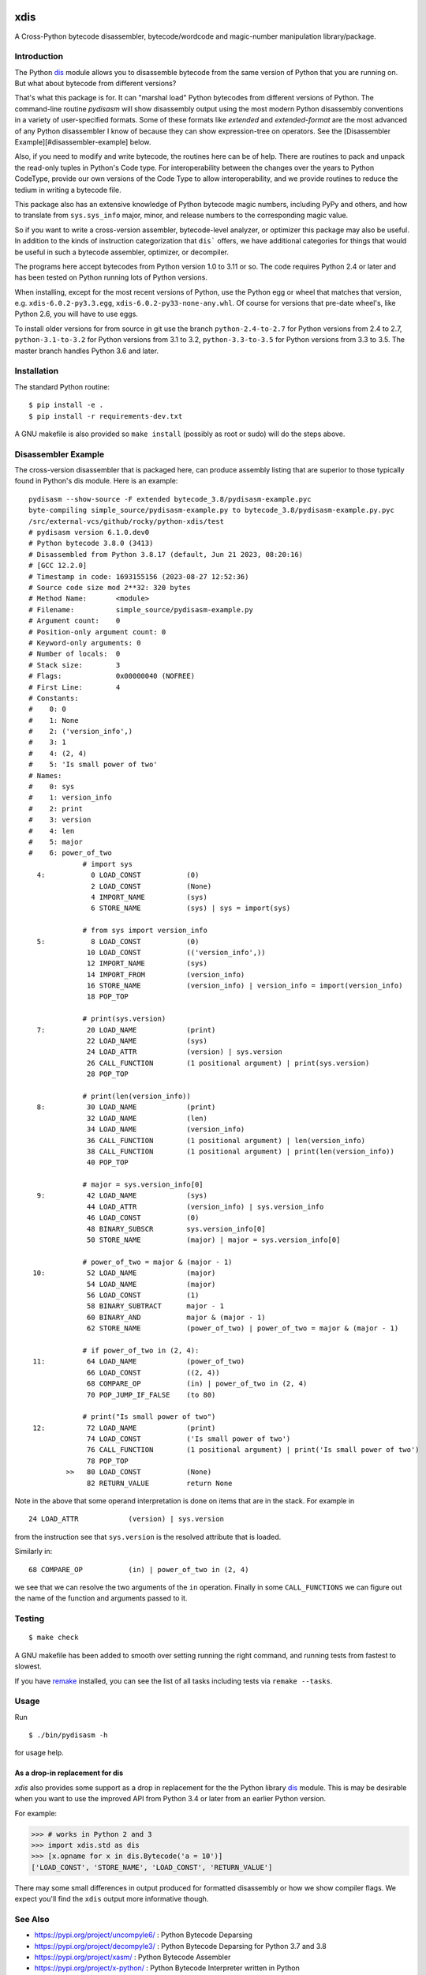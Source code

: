 |CircleCI| |PyPI Installs| |Latest Version| |Supported Python Versions|

|packagestatus|

xdis
====

A Cross-Python bytecode disassembler, bytecode/wordcode and magic-number manipulation library/package.


Introduction
------------

The Python dis_ module allows you to disassemble bytecode from the same
version of Python that you are running on. But what about bytecode from
different versions?

That's what this package is for. It can "marshal load" Python
bytecodes from different versions of Python. The command-line routine
*pydisasm* will show disassembly output using the most modern Python
disassembly conventions in a variety of user-specified formats.  Some
of these formats like `extended` and `extended-format` are the most
advanced of any Python disassembler I know of because they can show
expression-tree on operators. See the [Disassembler
Example][#disassembler-example] below.

Also, if you need to modify and write bytecode, the routines here can
be of help. There are routines to pack and unpack the read-only tuples
in Python's Code type. For interoperability between the changes over
the years to Python CodeType, provide our own versions of the Code
Type to allow interoperability, and we provide routines to reduce the
tedium in writing a bytecode file.

This package also has an extensive knowledge of Python bytecode magic
numbers, including PyPy and others, and how to translate from
``sys.sys_info`` major, minor, and release numbers to the corresponding
magic value.

So if you want to write a cross-version assembler, bytecode-level
analyzer, or optimizer this package may also be useful. In addition to
the kinds of instruction categorization that ``dis``` offers, we have
additional categories for things that would be useful in such a
bytecode assembler, optimizer, or decompiler.

The programs here accept bytecodes from Python version 1.0 to 3.11 or
so. The code requires Python 2.4 or later and has been tested on
Python running lots of Python versions.

When installing, except for the most recent versions of Python, use
the Python egg or wheel that matches that version, e.g. ``xdis-6.0.2-py3.3.egg``, ``xdis-6.0.2-py33-none-any.whl``.
Of course for versions that pre-date wheel's, like Python 2.6, you will have to use eggs.

To install older versions for from source in git use the branch
``python-2.4-to-2.7`` for Python versions from 2.4 to 2.7,
``python-3.1-to-3.2`` for Python versions from 3.1 to 3.2,
``python-3.3-to-3.5`` for Python versions from 3.3 to 3.5. The master
branch handles Python 3.6 and later.

Installation
------------

The standard Python routine:

::

    $ pip install -e .
    $ pip install -r requirements-dev.txt

A GNU makefile is also provided so ``make install`` (possibly as root or
sudo) will do the steps above.

Disassembler Example
--------------------

The cross-version disassembler that is packaged here, can produce
assembly listing that are superior to those typically found in
Python's dis module. Here is an example::

    pydisasm --show-source -F extended bytecode_3.8/pydisasm-example.pyc
    byte-compiling simple_source/pydisasm-example.py to bytecode_3.8/pydisasm-example.py.pyc
    /src/external-vcs/github/rocky/python-xdis/test
    # pydisasm version 6.1.0.dev0
    # Python bytecode 3.8.0 (3413)
    # Disassembled from Python 3.8.17 (default, Jun 21 2023, 08:20:16)
    # [GCC 12.2.0]
    # Timestamp in code: 1693155156 (2023-08-27 12:52:36)
    # Source code size mod 2**32: 320 bytes
    # Method Name:       <module>
    # Filename:          simple_source/pydisasm-example.py
    # Argument count:    0
    # Position-only argument count: 0
    # Keyword-only arguments: 0
    # Number of locals:  0
    # Stack size:        3
    # Flags:             0x00000040 (NOFREE)
    # First Line:        4
    # Constants:
    #    0: 0
    #    1: None
    #    2: ('version_info',)
    #    3: 1
    #    4: (2, 4)
    #    5: 'Is small power of two'
    # Names:
    #    0: sys
    #    1: version_info
    #    2: print
    #    3: version
    #    4: len
    #    5: major
    #    6: power_of_two
                 # import sys
      4:           0 LOAD_CONST           (0)
                   2 LOAD_CONST           (None)
                   4 IMPORT_NAME          (sys)
                   6 STORE_NAME           (sys) | sys = import(sys)

                 # from sys import version_info
      5:           8 LOAD_CONST           (0)
                  10 LOAD_CONST           (('version_info',))
                  12 IMPORT_NAME          (sys)
                  14 IMPORT_FROM          (version_info)
                  16 STORE_NAME           (version_info) | version_info = import(version_info)
                  18 POP_TOP

                 # print(sys.version)
      7:          20 LOAD_NAME            (print)
                  22 LOAD_NAME            (sys)
                  24 LOAD_ATTR            (version) | sys.version
                  26 CALL_FUNCTION        (1 positional argument) | print(sys.version)
                  28 POP_TOP

                 # print(len(version_info))
      8:          30 LOAD_NAME            (print)
                  32 LOAD_NAME            (len)
                  34 LOAD_NAME            (version_info)
                  36 CALL_FUNCTION        (1 positional argument) | len(version_info)
                  38 CALL_FUNCTION        (1 positional argument) | print(len(version_info))
                  40 POP_TOP

                 # major = sys.version_info[0]
      9:          42 LOAD_NAME            (sys)
                  44 LOAD_ATTR            (version_info) | sys.version_info
                  46 LOAD_CONST           (0)
                  48 BINARY_SUBSCR        sys.version_info[0]
                  50 STORE_NAME           (major) | major = sys.version_info[0]

                 # power_of_two = major & (major - 1)
     10:          52 LOAD_NAME            (major)
                  54 LOAD_NAME            (major)
                  56 LOAD_CONST           (1)
                  58 BINARY_SUBTRACT      major - 1
                  60 BINARY_AND           major & (major - 1)
                  62 STORE_NAME           (power_of_two) | power_of_two = major & (major - 1)

                 # if power_of_two in (2, 4):
     11:          64 LOAD_NAME            (power_of_two)
                  66 LOAD_CONST           ((2, 4))
                  68 COMPARE_OP           (in) | power_of_two in (2, 4)
                  70 POP_JUMP_IF_FALSE    (to 80)

                 # print("Is small power of two")
     12:          72 LOAD_NAME            (print)
                  74 LOAD_CONST           ('Is small power of two')
                  76 CALL_FUNCTION        (1 positional argument) | print('Is small power of two')
                  78 POP_TOP
             >>   80 LOAD_CONST           (None)
                  82 RETURN_VALUE         return None

Note in the above that some operand interpretation is done on items that are in the stack.
For example in ::

              24 LOAD_ATTR            (version) | sys.version

from the instruction see that ``sys.version`` is the resolved attribute that is loaded.

Similarly in::

              68 COMPARE_OP           (in) | power_of_two in (2, 4)

we see that we can resolve the two arguments of the ``in`` operation.
Finally in some ``CALL_FUNCTIONS`` we can figure out the name of the function and arguments passed to it.



Testing
-------

::

   $ make check

A GNU makefile has been added to smooth over setting running the right
command, and running tests from fastest to slowest.

If you have remake_ installed, you can see the list of all tasks
including tests via ``remake --tasks``.


Usage
-----

Run

::

     $ ./bin/pydisasm -h

for usage help.


As a drop-in replacement for dis
~~~~~~~~~~~~~~~~~~~~~~~~~~~~~~~~

`xdis` also provides some support as a drop in replacement for the
the Python library `dis <https://docs.python.org/3/library/dis.html>`_
module. This is may be desirable when you want to use the improved API
from Python 3.4 or later from an earlier Python version.

For example:

>>> # works in Python 2 and 3
>>> import xdis.std as dis
>>> [x.opname for x in dis.Bytecode('a = 10')]
['LOAD_CONST', 'STORE_NAME', 'LOAD_CONST', 'RETURN_VALUE']

There may some small differences in output produced for formatted
disassembly or how we show compiler flags. We expect you'll
find the ``xdis`` output more informative though.

See Also
--------

* https://pypi.org/project/uncompyle6/ : Python Bytecode Deparsing
* https://pypi.org/project/decompyle3/ : Python Bytecode Deparsing for Python 3.7 and 3.8
* https://pypi.org/project/xasm/ : Python Bytecode Assembler
* https://pypi.org/project/x-python/ : Python Bytecode Interpreter written in Python

.. _trepan: https://pypi.python.org/pypi/trepan
.. _debuggers: https://pypi.python.org/pypi/trepan3k
.. _remake: http://bashdb.sf.net/remake
.. |CircleCI| image:: https://circleci.com/gh/rocky/python-xdis.svg?style=svg
    :target: https://circleci.com/gh/rocky/python-xdis
.. |Supported Python Versions| image:: https://img.shields.io/pypi/pyversions/xdis.svg
.. |Latest Version| image:: https://badge.fury.io/py/xdis.svg
		 :target: https://badge.fury.io/py/xdis
.. |PyPI Installs| image:: https://pepy.tech/badge/xdis/month
.. |packagestatus| image:: https://repology.org/badge/vertical-allrepos/python:xdis.svg
		 :target: https://repology.org/project/python:xdis/versions
.. _dis: https://docs.python.org/3/library/dis.html
